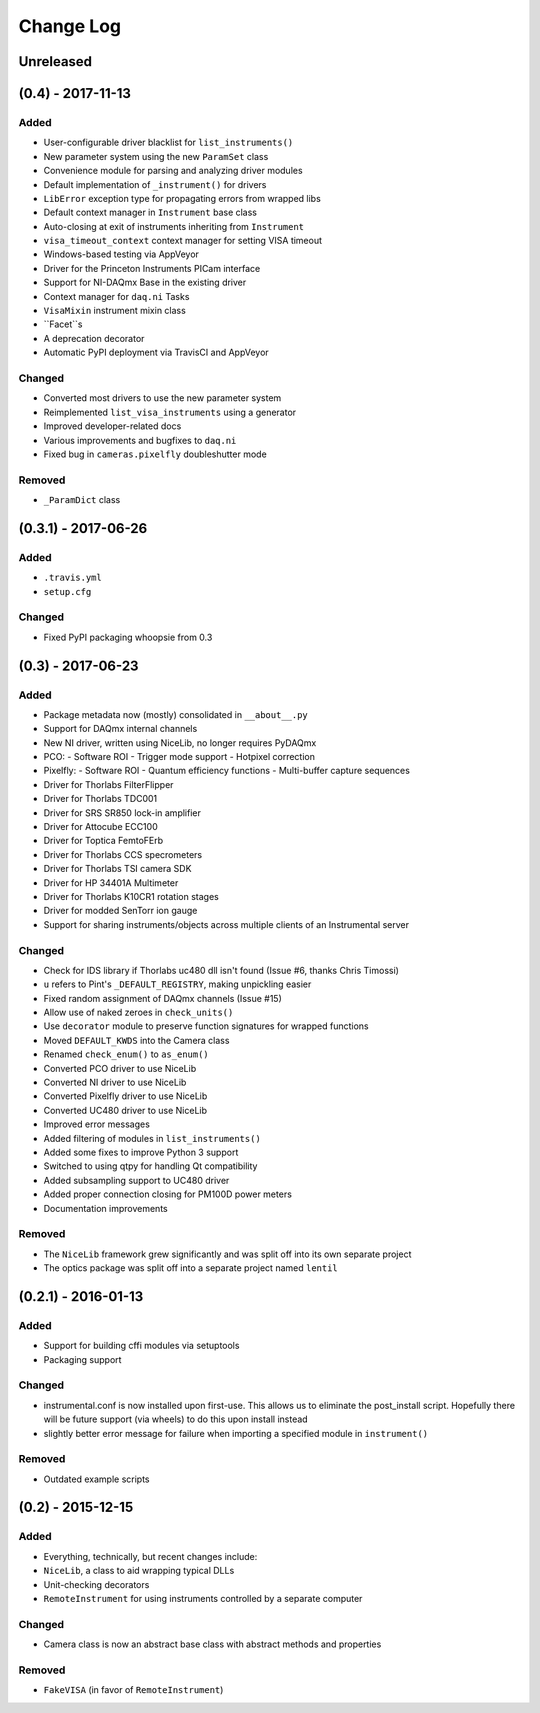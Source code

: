 Change Log
==========

Unreleased
----------


(0.4) - 2017-11-13
------------------

Added
"""""
- User-configurable driver blacklist for ``list_instruments()``
- New parameter system using the new ``ParamSet`` class
- Convenience module for parsing and analyzing driver modules
- Default implementation of ``_instrument()`` for drivers
- ``LibError`` exception type for propagating errors from wrapped libs
- Default context manager in ``Instrument`` base class
- Auto-closing at exit of instruments inheriting from ``Instrument``
- ``visa_timeout_context`` context manager for setting VISA timeout
- Windows-based testing via AppVeyor
- Driver for the Princeton Instruments PICam interface
- Support for NI-DAQmx Base in the existing driver
- Context manager for ``daq.ni`` Tasks
- ``VisaMixin`` instrument mixin class
- ``Facet``s
- A deprecation decorator
- Automatic PyPI deployment via TravisCI and AppVeyor


Changed
"""""""
- Converted most drivers to use the new parameter system
- Reimplemented ``list_visa_instruments`` using a generator
- Improved developer-related docs
- Various improvements and bugfixes to ``daq.ni``
- Fixed bug in ``cameras.pixelfly`` doubleshutter mode


Removed
"""""""
- ``_ParamDict`` class


(0.3.1) - 2017-06-26
--------------------

Added
"""""
- ``.travis.yml``
- ``setup.cfg``

Changed
"""""""
- Fixed PyPI packaging whoopsie from 0.3


(0.3) - 2017-06-23
------------------

Added
"""""
- Package metadata now (mostly) consolidated in ``__about__.py``
- Support for DAQmx internal channels
- New NI driver, written using NiceLib, no longer requires PyDAQmx
- PCO:
  - Software ROI
  - Trigger mode support
  - Hotpixel correction
- Pixelfly:
  - Software ROI
  - Quantum efficiency functions
  - Multi-buffer capture sequences
- Driver for Thorlabs FilterFlipper
- Driver for Thorlabs TDC001
- Driver for SRS SR850 lock-in amplifier
- Driver for Attocube ECC100
- Driver for Toptica FemtoFErb
- Driver for Thorlabs CCS specrometers
- Driver for Thorlabs TSI camera SDK
- Driver for HP 34401A Multimeter
- Driver for Thorlabs K10CR1 rotation stages
- Driver for modded SenTorr ion gauge
- Support for sharing instruments/objects across multiple clients of an
  Instrumental server

Changed
"""""""
- Check for IDS library if Thorlabs uc480 dll isn't found
  (Issue #6, thanks Chris Timossi)
- ``u`` refers to Pint's ``_DEFAULT_REGISTRY``, making unpickling easier
- Fixed random assignment of DAQmx channels
  (Issue #15)
- Allow use of naked zeroes in ``check_units()``
- Use ``decorator`` module to preserve function signatures for wrapped functions
- Moved ``DEFAULT_KWDS`` into the Camera class
- Renamed ``check_enum()`` to ``as_enum()``
- Converted PCO driver to use NiceLib
- Converted NI driver to use NiceLib
- Converted Pixelfly driver to use NiceLib
- Converted UC480 driver to use NiceLib
- Improved error messages
- Added filtering of modules in ``list_instruments()``
- Added some fixes to improve Python 3 support
- Switched to using qtpy for handling Qt compatibility
- Added subsampling support to UC480 driver
- Added proper connection closing for PM100D power meters
- Documentation improvements

Removed
"""""""
- The ``NiceLib`` framework grew significantly and was split off into its own separate project
- The optics package was split off into a separate project named ``lentil``


(0.2.1) - 2016-01-13
--------------------

Added
"""""
- Support for building cffi modules via setuptools
- Packaging support

Changed
"""""""
- instrumental.conf is now installed upon first-use. This allows us to eliminate the post_install
  script. Hopefully there will be future support (via wheels) to do this upon install instead
- slightly better error message for failure when importing a specified module in ``instrument()``

Removed
"""""""
- Outdated example scripts


(0.2) - 2015-12-15
------------------

Added
"""""
- Everything, technically, but recent changes include:
- ``NiceLib``, a class to aid wrapping typical DLLs
- Unit-checking decorators
- ``RemoteInstrument`` for using instruments controlled by a separate computer

Changed
"""""""
- Camera class is now an abstract base class with abstract methods and properties

Removed
"""""""
- ``FakeVISA`` (in favor of ``RemoteInstrument``)
